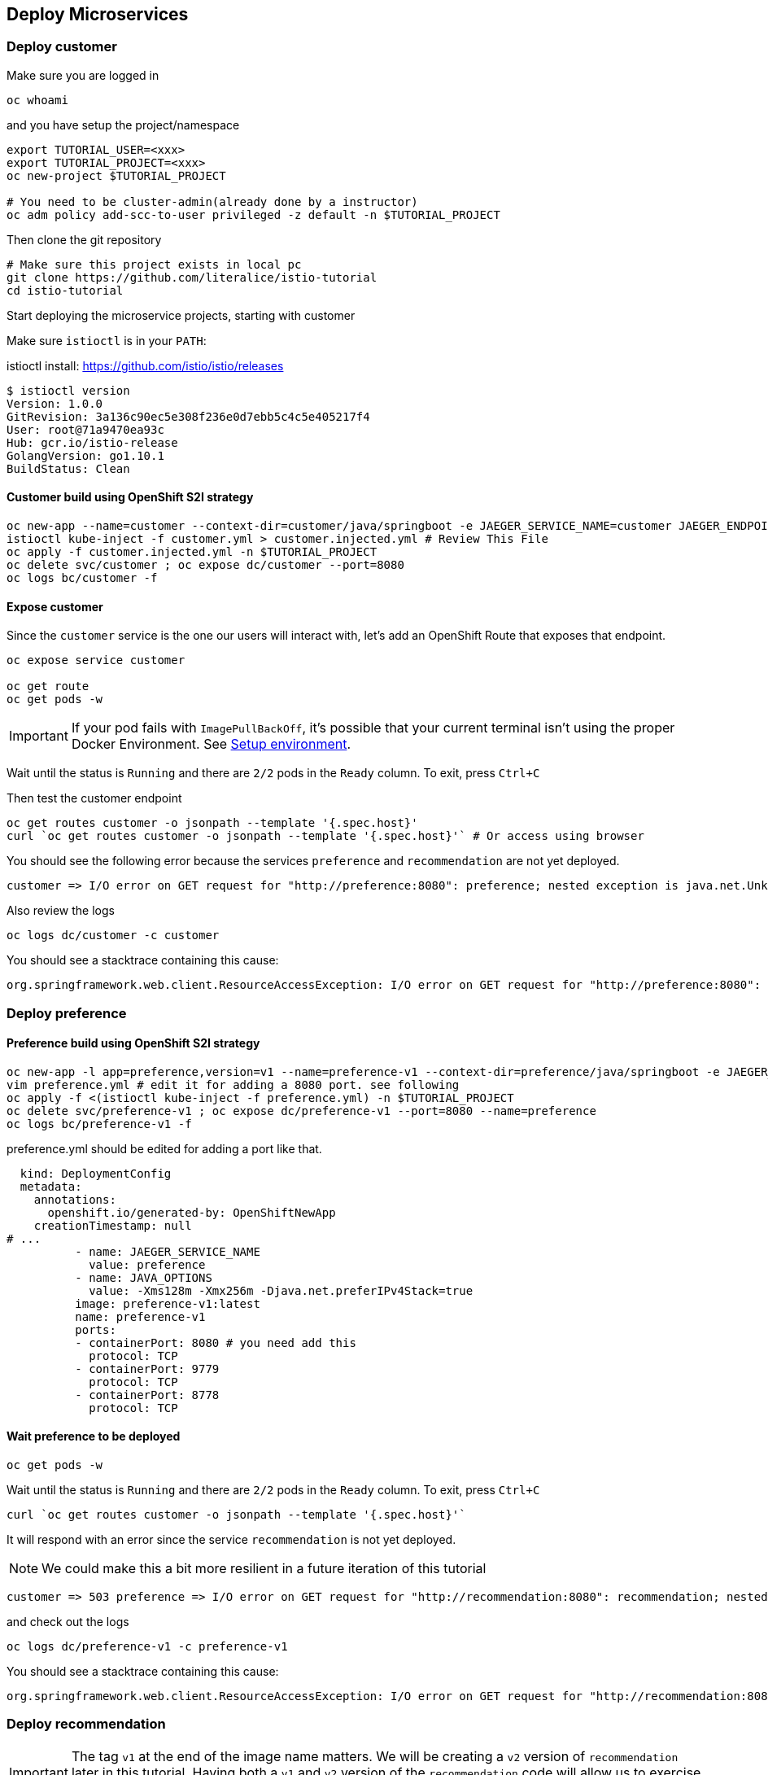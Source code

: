 == Deploy Microservices

=== Deploy customer

Make sure you are logged in

[source,bash]
----
oc whoami
----

and you have setup the project/namespace

[source,bash]
----
export TUTORIAL_USER=<xxx>
export TUTORIAL_PROJECT=<xxx>
oc new-project $TUTORIAL_PROJECT

# You need to be cluster-admin(already done by a instructor)
oc adm policy add-scc-to-user privileged -z default -n $TUTORIAL_PROJECT
----

Then clone the git repository

[source,bash]
----
# Make sure this project exists in local pc
git clone https://github.com/literalice/istio-tutorial
cd istio-tutorial
----

Start deploying the microservice projects, starting with customer

Make sure `istioctl` is in your `PATH`:

istioctl install:
https://github.com/istio/istio/releases

[source,bash]
----
$ istioctl version
Version: 1.0.0
GitRevision: 3a136c90ec5e308f236e0d7ebb5c4c5e405217f4
User: root@71a9470ea93c
Hub: gcr.io/istio-release
GolangVersion: go1.10.1
BuildStatus: Clean
----

==== Customer build using OpenShift S2I strategy

[source, bash]
----
oc new-app --name=customer --context-dir=customer/java/springboot -e JAEGER_SERVICE_NAME=customer JAEGER_ENDPOINT=http://jaeger-collector.istio-system.svc:14268/api/traces JAEGER_PROPAGATION=b3 JAEGER_SAMPLER_TYPE=const JAEGER_SAMPLER_PARAM=1 JAVA_OPTIONS='-Xms128m -Xmx256m -Djava.net.preferIPv4Stack=true' fabric8/s2i-java~https://github.com/redhat-developer-demos/istio-tutorial -o yaml  > customer.yml
istioctl kube-inject -f customer.yml > customer.injected.yml # Review This File
oc apply -f customer.injected.yml -n $TUTORIAL_PROJECT
oc delete svc/customer ; oc expose dc/customer --port=8080
oc logs bc/customer -f
----

==== Expose customer

Since the `customer` service is the one our users will interact with, let's add an OpenShift Route that exposes that endpoint.

[source,bash]
----
oc expose service customer

oc get route
oc get pods -w
----

IMPORTANT: If your pod fails with `ImagePullBackOff`, it's possible that your current terminal isn't using the proper Docker Environment. See link:#setup-environment[Setup environment].

Wait until the status is `Running` and there are `2/2` pods in the `Ready` column. To exit, press `Ctrl+C`

Then test the customer endpoint

[source,bash]
----
oc get routes customer -o jsonpath --template '{.spec.host}'
curl `oc get routes customer -o jsonpath --template '{.spec.host}'` # Or access using browser
----

You should see the following error because the services `preference` and `recommendation` are not yet deployed.

----
customer => I/O error on GET request for "http://preference:8080": preference; nested exception is java.net.UnknownHostException: preference
----

Also review the logs

[source,bash]
----
oc logs dc/customer -c customer
----

You should see a stacktrace containing this cause:

[source,bash]
----
org.springframework.web.client.ResourceAccessException: I/O error on GET request for "http://preference:8080": preference; nested exception is java.net.UnknownHostException: preference
----

=== Deploy preference

==== Preference build using OpenShift S2I strategy

[source, bash]
----
oc new-app -l app=preference,version=v1 --name=preference-v1 --context-dir=preference/java/springboot -e JAEGER_SERVICE_NAME=preference JAEGER_ENDPOINT=http://jaeger-collector.istio-system.svc:14268/api/traces JAEGER_PROPAGATION=b3 JAEGER_SAMPLER_TYPE=const JAEGER_SAMPLER_PARAM=1 JAVA_OPTIONS='-Xms128m -Xmx256m -Djava.net.preferIPv4Stack=true' fabric8/s2i-java~https://github.com/redhat-developer-demos/istio-tutorial -o yaml  > preference.yml
vim preference.yml # edit it for adding a 8080 port. see following
oc apply -f <(istioctl kube-inject -f preference.yml) -n $TUTORIAL_PROJECT
oc delete svc/preference-v1 ; oc expose dc/preference-v1 --port=8080 --name=preference
oc logs bc/preference-v1 -f
----

preference.yml should be edited for adding a port like that.

[source, yaml]
----
  kind: DeploymentConfig
  metadata:
    annotations:
      openshift.io/generated-by: OpenShiftNewApp
    creationTimestamp: null
# ...
          - name: JAEGER_SERVICE_NAME
            value: preference
          - name: JAVA_OPTIONS
            value: -Xms128m -Xmx256m -Djava.net.preferIPv4Stack=true
          image: preference-v1:latest
          name: preference-v1
          ports:
          - containerPort: 8080 # you need add this
            protocol: TCP
          - containerPort: 9779
            protocol: TCP
          - containerPort: 8778
            protocol: TCP
----

==== Wait preference to be deployed

[source, bash]
----
oc get pods -w
----

Wait until the status is `Running` and there are `2/2` pods in the `Ready` column. To exit, press `Ctrl+C`

[source,bash]
----
curl `oc get routes customer -o jsonpath --template '{.spec.host}'`
----

It will respond with an error since the service `recommendation` is not yet deployed.

NOTE: We could make this a bit more resilient in a future iteration of this tutorial

[source,bash]
----
customer => 503 preference => I/O error on GET request for "http://recommendation:8080": recommendation; nested exception is java.net.UnknownHostException: recommendation
----

and check out the logs

[source,bash]
----
oc logs dc/preference-v1 -c preference-v1
----

You should see a stacktrace containing this cause:

[source,bash]
----
org.springframework.web.client.ResourceAccessException: I/O error on GET request for "http://recommendation:8080": recommendation; nested exception is java.net.UnknownHostException: recommendation
----

=== Deploy recommendation

IMPORTANT: The tag `v1` at the end of the image name matters. We will be creating a `v2` version of `recommendation` later in this tutorial. Having both a `v1` and `v2` version of the `recommendation` code will allow us to exercise some interesting aspects of Istio's capabilities.

==== Recommendation build using OpenShift S2I strategy

[source, bash]
----
oc new-app -l app=recommendation,version=v1 --name=recommendation-v1 --context-dir=recommendation/java/vertx JAVA_OPTIONS='-Xms128m -Xmx256m -Djava.net.preferIPv4Stack=true' fabric8/s2i-java~https://github.com/redhat-developer-demos/istio-tutorial -o yaml  > recommendation.yml
vim recommendation.yml # edit it for adding a 8080 port. see following
oc apply -f <(istioctl kube-inject -f recommendation.yml) -n $TUTORIAL_PROJECT
oc delete svc/recommendation-v1 ; oc create -f recommendation/kubernetes/Service.yml
oc logs bc/recommendation-v1 -f
----

recommendation.yml should be edited for adding a port like that.

[source, yaml]
----
  kind: DeploymentConfig
  metadata:
    annotations:
      openshift.io/generated-by: OpenShiftNewApp
    creationTimestamp: null
# ...
          - name: JAEGER_SERVICE_NAME
            value: preference
          - name: JAVA_OPTIONS
            value: -Xms128m -Xmx256m -Djava.net.preferIPv4Stack=true
          image: recommendation-v1:latest
          name: recommendation-v1
          ports:
          - containerPort: 8080 # you need add this
            protocol: TCP
          - containerPort: 9779
            protocol: TCP
          - containerPort: 8778
            protocol: TCP
----


==== Wait recommendation to be deployed

Wait until the status is `Running` and there are `2/2` pods in the `Ready` column. To exit, press `Ctrl+C`

[source,bash]
----
curl `oc get routes customer -o jsonpath --template '{.spec.host}'`
----

it should now return

[source,bash]
----
customer => preference => recommendation v1 from '99634814-sf4cl': 1
----

and you can monitor the `recommendation` logs with

[source,bash]
----
oc logs dc/preference-v1 -c preference-v1
----
